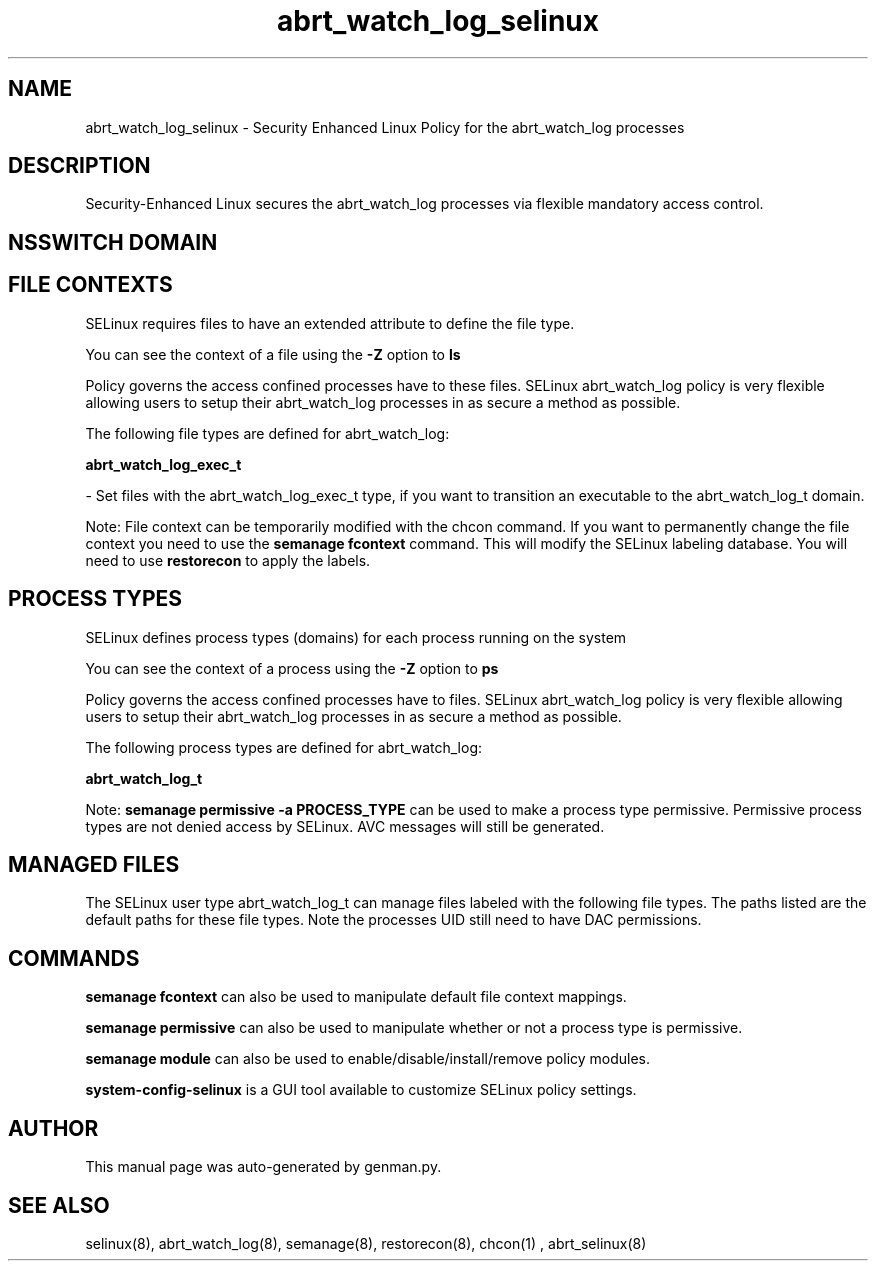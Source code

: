.TH  "abrt_watch_log_selinux"  "8"  "abrt_watch_log" "dwalsh@redhat.com" "abrt_watch_log SELinux Policy documentation"
.SH "NAME"
abrt_watch_log_selinux \- Security Enhanced Linux Policy for the abrt_watch_log processes
.SH "DESCRIPTION"

Security-Enhanced Linux secures the abrt_watch_log processes via flexible mandatory access
control.  

.SH NSSWITCH DOMAIN

.SH FILE CONTEXTS
SELinux requires files to have an extended attribute to define the file type. 
.PP
You can see the context of a file using the \fB\-Z\fP option to \fBls\bP
.PP
Policy governs the access confined processes have to these files. 
SELinux abrt_watch_log policy is very flexible allowing users to setup their abrt_watch_log processes in as secure a method as possible.
.PP 
The following file types are defined for abrt_watch_log:


.EX
.PP
.B abrt_watch_log_exec_t 
.EE

- Set files with the abrt_watch_log_exec_t type, if you want to transition an executable to the abrt_watch_log_t domain.


.PP
Note: File context can be temporarily modified with the chcon command.  If you want to permanently change the file context you need to use the 
.B semanage fcontext 
command.  This will modify the SELinux labeling database.  You will need to use
.B restorecon
to apply the labels.

.SH PROCESS TYPES
SELinux defines process types (domains) for each process running on the system
.PP
You can see the context of a process using the \fB\-Z\fP option to \fBps\bP
.PP
Policy governs the access confined processes have to files. 
SELinux abrt_watch_log policy is very flexible allowing users to setup their abrt_watch_log processes in as secure a method as possible.
.PP 
The following process types are defined for abrt_watch_log:

.EX
.B abrt_watch_log_t 
.EE
.PP
Note: 
.B semanage permissive -a PROCESS_TYPE 
can be used to make a process type permissive. Permissive process types are not denied access by SELinux. AVC messages will still be generated.

.SH "MANAGED FILES"

The SELinux user type abrt_watch_log_t can manage files labeled with the following file types.  The paths listed are the default paths for these file types.  Note the processes UID still need to have DAC permissions.

.SH "COMMANDS"
.B semanage fcontext
can also be used to manipulate default file context mappings.
.PP
.B semanage permissive
can also be used to manipulate whether or not a process type is permissive.
.PP
.B semanage module
can also be used to enable/disable/install/remove policy modules.

.PP
.B system-config-selinux 
is a GUI tool available to customize SELinux policy settings.

.SH AUTHOR	
This manual page was auto-generated by genman.py.

.SH "SEE ALSO"
selinux(8), abrt_watch_log(8), semanage(8), restorecon(8), chcon(1)
, abrt_selinux(8)